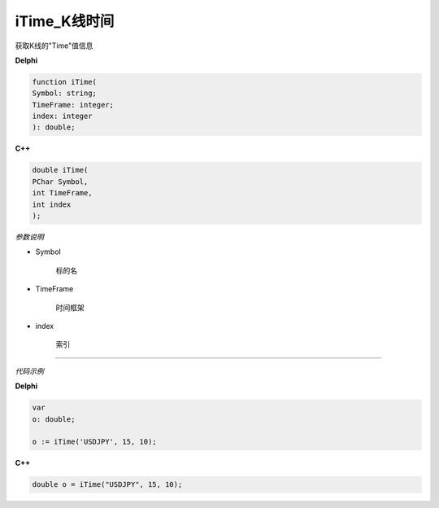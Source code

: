 iTime_K线时间
=============================================


获取K线的"Time"值信息





**Delphi**

.. code:: delphi

	function iTime(
	Symbol: string;
	TimeFrame: integer;
	index: integer
	): double;


	
	
**C++** 

.. code:: cpp

	double iTime(
	PChar Symbol,
	int TimeFrame,
	int index
	);


*参数说明*


- Symbol

   标的名


- TimeFrame

   时间框架

- index

   索引





------------


*代码示例*


**Delphi**

.. code:: delphi

	var
	o: double;	 

	o := iTime('USDJPY', 15, 10);





**C++**

.. code:: cpp

	double o = iTime("USDJPY", 15, 10);




